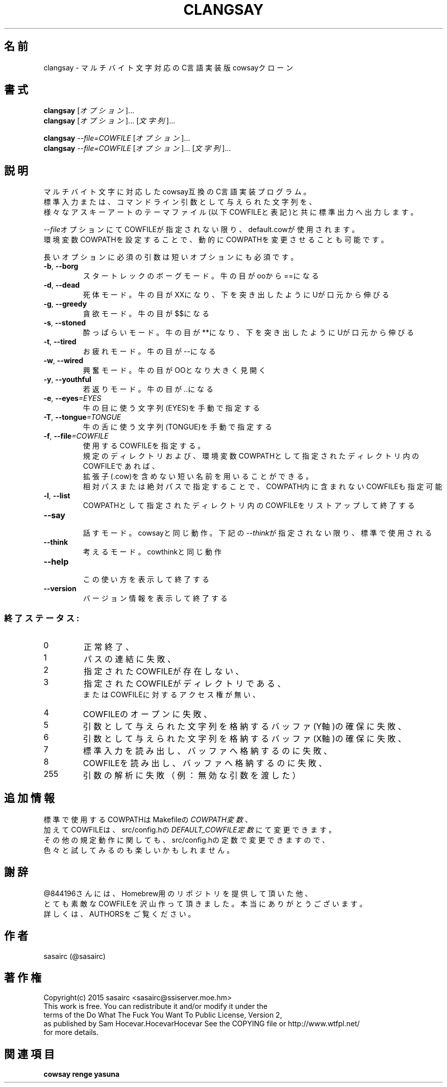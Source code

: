 .TH CLANGSAY "6" "2015年8月" "ユーザコマンド"
.SH 名前
clangsay \- マルチバイト文字対応のC言語実装版cowsayクローン
.SH 書式
.B clangsay
[\fIオプション\fR]...
.br
.B clangsay
[\fIオプション\fR]... [\fI文字列\fR]...
.br

.B clangsay
\fI--file=COWFILE\fR [\fIオプション\fR]...
.br
.B clangsay
\fI--file=COWFILE\fR [\fIオプション\fR]... [\fI文字列\fR]...

.SH 説明
.PP
マルチバイト文字に対応したcowsay互換のC言語実装プログラム。
.br
標準入力または、コマンドライン引数として与えられた文字列を、
.br
様々なアスキーアートのテーマファイル(以下COWFILEと表記)と共に標準出力へ出力します。
.br

\fI--file\fRオプションにてCOWFILEが指定されない限り、default.cowが使用されます。
.br
環境変数COWPATHを設定することで、動的にCOWPATHを変更させることも可能です。

.br
長いオプションに必須の引数は短いオプションにも必須です。
.TP
\fB\-b\fR, \fB\-\-borg\fR
\&スタートレックのボーグモード。牛の目がooから==になる
.TP
\fB\-d\fR, \fB\-\-dead\fR
\&死体モード。牛の目がXXになり、下を突き出したようにUが口元から伸びる
.TP
\fB\-g\fR, \fB-\-greedy\fR
\&貪欲モード。牛の目が$$になる
.TP
\fB\-s\fR, \fB-\-stoned\fR
\&酔っぱらいモード。牛の目が**になり、下を突き出したようにUが口元から伸びる
.TP
\fB\-t\fR, \fB-\-tired\fR
\&お疲れモード。牛の目が--になる
.TP
\fB\-w\fR, \fB-\-wired\fR
\&興奮モード。牛の目がOOとなり大きく見開く
.TP
\fB\-y\fR, \fB-\-youthful\fR
\&若返りモード。牛の目が..になる
.TP
\fB\-e\fR, \fB-\-eyes\fR\fI=EYES\fR
\&牛の目に使う文字列(EYES)を手動で指定する
.TP
\fB\-T\fR, \fB-\-tongue\fR\fI=TONGUE\fR
\&牛の舌に使う文字列(TONGUE)を手動で指定する
.TP
\fB\-f\fR, \fB-\-file\fR\fI=COWFILE\fR
\&使用するCOWFILEを指定する。
.br
\&規定のディレクトリおよび、環境変数COWPATHとして指定されたディレクトリ内のCOWFILEであれば、
.br
\&拡張子(.cow)を含めない短い名前を用いることができる。
.br
\&相対パスまたは絶対パスで指定することで、COWPATH内に含まれないCOWFILEも指定可能
.TP
\fB\-l\fR, \fB-\-list\fR
\&COWPATHとして指定されたディレクトリ内のCOWFILEをリストアップして終了する
.TP
\fB-\-say\fR
.br
\&話すモード。cowsayと同じ動作。下記の\fI--think\fRが指定されない限り、標準で使用される
.TP
\fB-\-think\fR
.br
\&考えるモード。cowthinkと同じ動作
.TP
\fB-\-help\fR
.br
\&この使い方を表示して終了する
.TP
\fB\-\-version\fR
.br
\&バージョン情報を表示して終了する

.SS "終了ステータス:"
.TP
0
正常終了、
.TP
1
パスの連結に失敗、
.TP
2
指定されたCOWFILEが存在しない、
.TP
3
指定されたCOWFILEがディレクトリである、
.br
またはCOWFILEに対するアクセス権が無い、
.TP
4
COWFILEのオープンに失敗、
.TP
5
引数として与えられた文字列を格納するバッファ(Y軸)の確保に失敗、
.TP
6
引数として与えられた文字列を格納するバッファ(X軸)の確保に失敗、
.TP
7
標準入力を読み出し、バッファへ格納するのに失敗、
.TP
8
COWFILEを読み出し、バッファへ格納するのに失敗、
.TP
255
引数の解析に失敗（例：無効な引数を渡した）

.SH 追加情報
.PP
標準で使用するCOWPATHはMakefileの\fICOWPATH変数\fR、
.br
加えてCOWFILEは、src/config.hの\fIDEFAULT_COWFILE定数\fRにて変更できます。
.br
その他の規定動作に関しても、src/config.hの定数で変更できますので、
.br
色々と試してみるのも楽しいかもしれません。

.SH 謝辞
@844196さんには、Homebrew用のリポジトリを提供して頂いた他、
.br
とても素敵なCOWFILEを沢山作って頂きました。本当にありがとうございます。
.br
詳しくは、AUTHORSをご覧ください。

.SH 作者
sasairc (@sasairc)

.SH 著作権
Copyright(c) 2015 sasairc <sasairc@ssiserver.moe.hm>
.br
This work is free. You can redistribute it and/or modify it under the
.br
terms of the Do What The Fuck You Want To Public License, Version 2,
.br
as published by Sam Hocevar.HocevarHocevar See the COPYING file or http://www.wtfpl.net/
.br
for more details.

.SH 関連項目
.B cowsay
.B renge
.B yasuna

